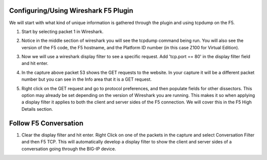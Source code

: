 Configuring/Using Wireshark F5 Plugin
~~~~~~~~~~~~~~~~~~~~~~~~~~~~~~~~~~~~~

We will start with what kind of unique information is gathered through the plugin and using tcpdump on the F5.

#. Start by selecting packet 1 in Wireshark.

#. Notice in the middle section of wireshark you will see the tcpdump command being run.  You will also see the version of the F5 code, the F5 hostname, and the Platform ID number (in this case Z100 for Virtual Edition).  

   .. image:: /_static/fileinfo.png

#. Now we will use a wireshark display filter to see a specific request.  Add 'tcp.port == 80' in the display filter field and hit enter.

   .. image:: /_static/port80.png
      :scale: 50 %

#. In the capture above packet 53 shows the GET requests to the website.  In your capture it will be a different packet number but you can see in the Info area that it is a GET request.

#. Right click on the GET request and go to protocol preferences, and then populate fields for other dissectors.  This option may already be set depending on the version of Wireshark you are running.  This makes it so when applying a display filter it applies to both the client and server sides of the F5 connection.  We will cover this in the F5 High Details section.  

   .. image:: /_static/dissectors.png
      :scale: 50 %

Follow F5 Conversation
~~~~~~~~~~~~~~~~~~~~~~

#. Clear the display filter and hit enter.  Right Click on one of the packets in the capture and select Conversation Filter and then F5 TCP.  This will automatically develop a display filter to show the client and server sides of a conversation going through the BIG-IP device.

   .. image:: /_static/f5-tcp-convo.png
      :scale: 50 %
